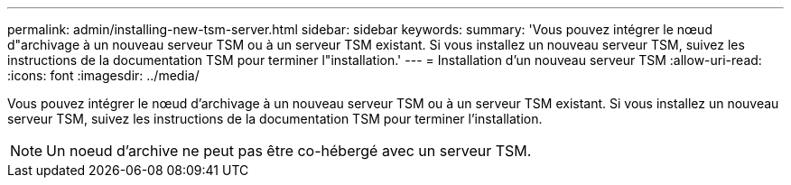 ---
permalink: admin/installing-new-tsm-server.html 
sidebar: sidebar 
keywords:  
summary: 'Vous pouvez intégrer le nœud d"archivage à un nouveau serveur TSM ou à un serveur TSM existant. Si vous installez un nouveau serveur TSM, suivez les instructions de la documentation TSM pour terminer l"installation.' 
---
= Installation d'un nouveau serveur TSM
:allow-uri-read: 
:icons: font
:imagesdir: ../media/


[role="lead"]
Vous pouvez intégrer le nœud d'archivage à un nouveau serveur TSM ou à un serveur TSM existant. Si vous installez un nouveau serveur TSM, suivez les instructions de la documentation TSM pour terminer l'installation.


NOTE: Un noeud d'archive ne peut pas être co-hébergé avec un serveur TSM.
